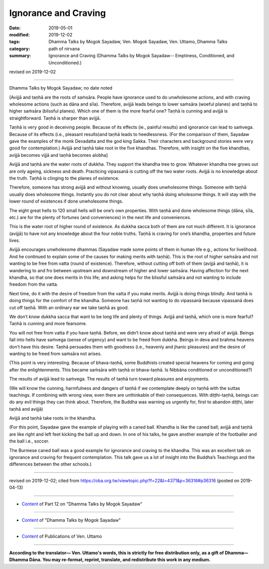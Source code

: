 ==========================================
Ignorance and Craving
==========================================

:date: 2019-05-01
:modified: 2019-12-02
:tags: Dhamma Talks by Mogok Sayadaw, Ven. Mogok Sayadaw, Ven. Uttamo, Dhamma Talks
:category: path of nirvana
:summary: Ignorance and Craving (Dhamma Talks by Mogok Sayadaw-- Emptiness, Conditioned, and Unconditioned.)

revised on 2019-12-02

------

Dhamma Talks by Mogok Sayadaw; no date noted

[Avijjā and taṇhā are the roots of saṁsāra. People have ignorance used to do unwholesome actions, and with craving wholesome actions (such as dāna and sīla). Therefore, avijjā leads beings to lower saṁsāra (woeful planes) and taṇhā to higher saṁsāra (blissful planes). Which one of them is the more fearful one? Taṇhā is cunning and avijjā is straightforward. Taṇhā is sharper than avijjā. 

Taṇhā is very good in deceiving people. Because of its effects (ie., painful results) and ignorance can lead to saṁvega. Because of its effects (i.e., pleasant results)and taṇhā leads to heedlessness. (For the comparison of them, Sayadaw gave the examples of the monk Devadatta and the god king Sakka. Their characters and background stories were very good for contemplation.) Avijjā and taṇhā take root in the five khandhas. Therefore, with insight on the five khandhas, avijjā becomes vijjā and taṇhā becomes alobha]

Avijjā and taṇhā are the water roots of dukkha. They support the khandha tree to grow. Whatever khandha tree grows out are only ageing, sickness and death. Practicing vipassanā is cutting off the two water roots. Avijjā is no knowledge about the truth. Taṇhā is clinging to the planes of existence. 

Therefore, someone has strong avijjā and without knowing, usually does unwholesome things. Someone with taṇhā usually does wholesome things. Instantly you do not clear about why taṇhā doing wholesome things. It will stay with the lower round of existences if done unwholesome things. 

The eight great hells to 120 small hells will be one’s own properties. With taṇhā and done wholesome things (dāna, sīla, etc.) are for the plenty of fortunes (and conveniences) in the next life and conveniences. 

This is the water root of higher round of existence. As dukkha sacca both of them are not much different. It is ignorance (avijjā) to have not any knowledge about the four noble truths. Taṇhā is craving for one’s khandha, properties and future lives. 

Avijjā encourages unwholesome dhammas (Sayadaw made some points of them in human life e.g., actions for livelihood. And he continued to explain some of the causes for making merits with taṇhā). This is the root of higher saṁsāra and not wanting to be free from vatta (round of existence). Therefore, without cutting off both of them (avijjā and taṇhā), it is wandering to and fro between upstream and downstream of higher and lower saṁsāra. Having affection for the next khandha, so that one does merits in this life; and asking helps for the blissful saṁsāra and not wanting to include freedom from the vatta. 

Next time, do it with the desire of freedom from the vatta if you make merits. Avijjā is doing things blindly. And taṇhā is doing things for the comfort of the khandha. Someone has taṇhā not wanting to do vipassanā because vipassanā does cut off taṇhā. With an ordinary ear we take taṇhā as good. 

We don’t know dukkha sacca that want to be long life and plenty of things. Avijjā and taṇhā, which one is more fearful? Taṇhā is cunning and more fearsome.

You will not free from vatta if you have taṇhā. Before, we didn’t know about taṇhā and were very afraid of avijjā. Beings fall into hells have saṁvega (sense of urgency) and want to be freed from dukkha. Beings in deva and brahma heavens don’t have this desire. Taṇhā persuades them with goodness (i.e., heavenly and jhanic pleasures) and the desire of wanting to be freed from saṁsāra not arises. 

(This point is very interesting. Because of bhava-taṇhā, some Buddhists created special heavens for coming and going after the enlightenments. This became saṁsāra with taṇhā or bhava-taṇhā. Is Nibbāna conditioned or unconditioned?) 

The results of avijjā lead to saṁvega. The results of taṇhā turn toward pleasures and enjoyments.

(We will know the cunning, harmfulness and dangers of taṇhā if we contemplate deeply on taṇhā with the suttas teachings. If combining with wrong view, even there are unthinkable of their consequences. With diṭṭhi-taṇhā, beings can do any evil things they can think about. Therefore, the Buddha was warning us urgently for, first to abandon diṭṭhi, later taṇhā and avijjā)

Avijjā and taṇhā take roots in the khandha. 

(For this point, Sayadaw gave the example of playing with a caned ball. Khandha is like the caned ball; avijjā and taṇhā are like right and left feet kicking the ball up and down. In one of his talks, he gave another example of the footballer and the ball i.e., soccer. 

The Burmese caned ball was a good example for ignorance and craving to the khandha. This was an excellent talk on ignorance and craving for frequent contemplation. This talk gave us a lot of insight into the Buddha’s Teachings and the differences between the other schools.)

------

revised on 2019-12-02; cited from https://oba.org.tw/viewtopic.php?f=22&t=4371&p=36316#p36316 (posted on 2019-04-13)

------

- `Content <{filename}pt12-content-of-part12%zh.rst>`__ of Part 12 on "Dhamma Talks by Mogok Sayadaw"

------

- `Content <{filename}content-of-dhamma-talks-by-mogok-sayadaw%zh.rst>`__ of "Dhamma Talks by Mogok Sayadaw"

------

- `Content <{filename}../publication-of-ven-uttamo%zh.rst>`__ of Publications of Ven. Uttamo

------

**According to the translator— Ven. Uttamo's words, this is strictly for free distribution only, as a gift of Dhamma—Dhamma Dāna. You may re-format, reprint, translate, and redistribute this work in any medium.**

..
  12-02 rev. proofread by bhante
  2019-04-30  create rst; post on 05-01